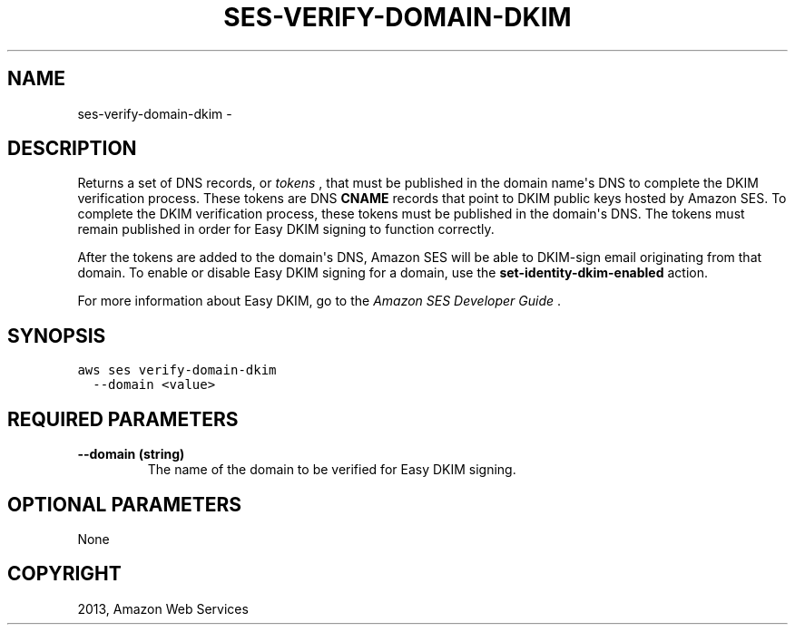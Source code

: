 .TH "SES-VERIFY-DOMAIN-DKIM" "1" "March 09, 2013" "0.8" "aws-cli"
.SH NAME
ses-verify-domain-dkim \- 
.
.nr rst2man-indent-level 0
.
.de1 rstReportMargin
\\$1 \\n[an-margin]
level \\n[rst2man-indent-level]
level margin: \\n[rst2man-indent\\n[rst2man-indent-level]]
-
\\n[rst2man-indent0]
\\n[rst2man-indent1]
\\n[rst2man-indent2]
..
.de1 INDENT
.\" .rstReportMargin pre:
. RS \\$1
. nr rst2man-indent\\n[rst2man-indent-level] \\n[an-margin]
. nr rst2man-indent-level +1
.\" .rstReportMargin post:
..
.de UNINDENT
. RE
.\" indent \\n[an-margin]
.\" old: \\n[rst2man-indent\\n[rst2man-indent-level]]
.nr rst2man-indent-level -1
.\" new: \\n[rst2man-indent\\n[rst2man-indent-level]]
.in \\n[rst2man-indent\\n[rst2man-indent-level]]u
..
.\" Man page generated from reStructuredText.
.
.SH DESCRIPTION
.sp
Returns a set of DNS records, or \fItokens\fP , that must be published in the domain
name\(aqs DNS to complete the DKIM verification process. These tokens are DNS
\fBCNAME\fP records that point to DKIM public keys hosted by Amazon SES. To
complete the DKIM verification process, these tokens must be published in the
domain\(aqs DNS. The tokens must remain published in order for Easy DKIM signing to
function correctly.
.sp
After the tokens are added to the domain\(aqs DNS, Amazon SES will be able to
DKIM\-sign email originating from that domain. To enable or disable Easy DKIM
signing for a domain, use the \fBset\-identity\-dkim\-enabled\fP action.
.sp
For more information about Easy DKIM, go to the \fI\%Amazon SES Developer Guide\fP .
.SH SYNOPSIS
.sp
.nf
.ft C
aws ses verify\-domain\-dkim
  \-\-domain <value>
.ft P
.fi
.SH REQUIRED PARAMETERS
.INDENT 0.0
.TP
.B \fB\-\-domain\fP  (string)
The name of the domain to be verified for Easy DKIM signing.
.UNINDENT
.SH OPTIONAL PARAMETERS
.sp
None
.SH COPYRIGHT
2013, Amazon Web Services
.\" Generated by docutils manpage writer.
.
